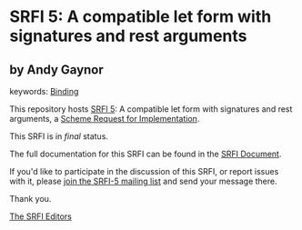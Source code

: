 * SRFI 5: A compatible let form with signatures and rest arguments

** by Andy Gaynor



keywords: [[https://srfi.schemers.org/?keywords=binding][Binding]]

This repository hosts [[https://srfi.schemers.org/srfi-5/][SRFI 5]]: A compatible let form with signatures and rest arguments, a [[https://srfi.schemers.org/][Scheme Request for Implementation]].

This SRFI is in /final/ status.

The full documentation for this SRFI can be found in the [[https://srfi.schemers.org/srfi-5/srfi-5.html][SRFI Document]].

If you'd like to participate in the discussion of this SRFI, or report issues with it, please [[https://srfi.schemers.org/srfi-5/][join the SRFI-5 mailing list]] and send your message there.

Thank you.


[[mailto:srfi-editors@srfi.schemers.org][The SRFI Editors]]

